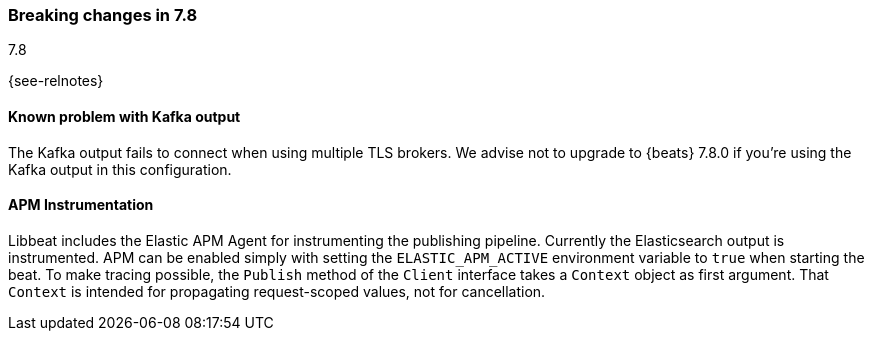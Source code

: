 [[breaking-changes-7.8]]

=== Breaking changes in 7.8
++++
<titleabbrev>7.8</titleabbrev>
++++

{see-relnotes}

//NOTE: The notable-breaking-changes tagged regions are re-used in the
//Installation and Upgrade Guide

//tag::notable-breaking-changes[]
[float]
==== Known problem with Kafka output

The Kafka output fails to connect when using multiple TLS brokers. We advise
not to upgrade to {beats} 7.8.0 if you're using the Kafka output in this
configuration.

[float]
====  APM Instrumentation

Libbeat includes the Elastic APM Agent for instrumenting the publishing pipeline.
Currently the Elasticsearch output is instrumented. APM can be enabled simply with
setting the `ELASTIC_APM_ACTIVE` environment variable to `true` when starting the beat.
To make tracing possible, the `Publish` method of the `Client` interface takes a
`Context` object as first argument. That `Context` is intended for propagating
request-scoped values, not for cancellation.

// end::notable-breaking-changes[]

